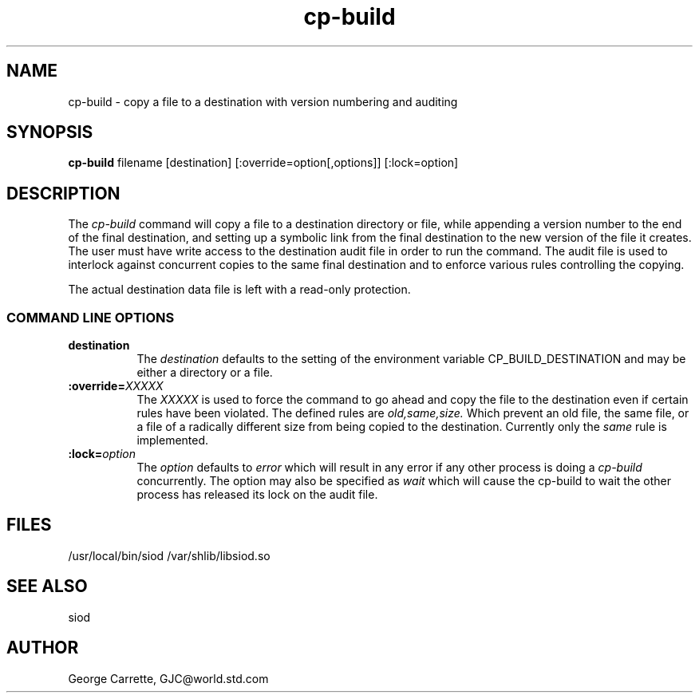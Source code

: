 .TH cp-build 1C LOCAL
.SH NAME
cp-build \- copy a file to a destination with version numbering and auditing
.SH SYNOPSIS
.B cp-build
filename [destination] [:override=option[,options]] [:lock=option]
.SH DESCRIPTION
The
.I cp-build
command will copy a file to a destination directory or file,
while appending a version number to the end of the final destination,
and setting up a symbolic link from the final destination to
the new version of the file it creates. The user must have write
access to the destination audit file in order to run the command.
The audit file is used to interlock against concurrent copies to
the same final destination and to enforce various rules controlling
the copying.

The actual destination data file is left with a read-only protection.

.RE
.SS COMMAND LINE OPTIONS
.TP 8
.BI destination
The
.I destination
defaults to the setting of the environment variable CP_BUILD_DESTINATION
and may be either a directory or a file.
.TP
.BI :override= "XXXXX"
The
.I XXXXX
is used to force the command to go ahead and copy the file to
the destination even if certain rules have been violated.
The defined rules are
.I old,same,size.
Which prevent an old file,
the same file, or a file of a radically different size from
being copied to the destination. Currently only the
.I same
rule is implemented.
.TP
.BI :lock= "option"
The
.I option
defaults to
.I error
which will result in any error if any other process is doing a
.I cp-build
concurrently. The option may also be specified as
.I wait
which will cause the cp-build to wait the other process has
released its lock on the audit file.


.SH FILES
/usr/local/bin/siod
/var/shlib/libsiod.so

.SH SEE ALSO
siod
.SH AUTHOR
George Carrette, GJC\@world.std.com
